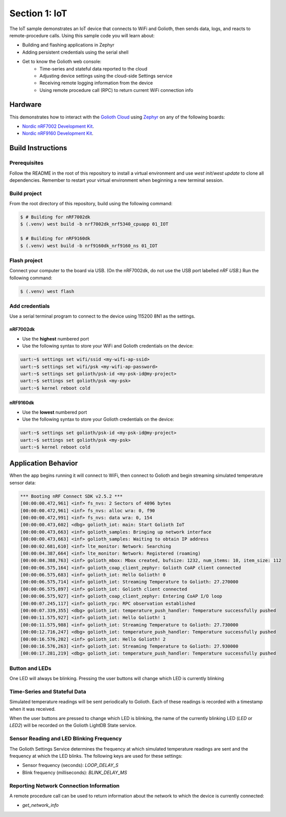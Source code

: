 Section 1: IoT
##############

The IoT sample demonstrates an IoT device that connects to WiFi and Golioth,
then sends data, logs, and reacts to remote-procedure calls. Using this sample
code you will learn about:

* Building and flashing applications in Zephyr
* Adding persistent credentials using the serial shell
* Get to know the Golioth web console:
   * Time-series and stateful data reported to the cloud
   * Adjusting device settings using the cloud-side Settings service
   * Receiving remote logging information from the device
   * Using remote procedure call (RPC) to return current WiFi connection info

Hardware
********

This demonstrates how to interact with the `Golioth Cloud`_ using `Zephyr`_ on
any of the following boards:

* `Nordic nRF7002 Development Kit`_.
* `Nordic nRF9160 Development Kit`_.


Build Instructions
******************

Prerequisites
=============

Follow the README in the root of this repository to install a
virtual environment and use `west init`/`west update` to clone all dependencies.
Remember to restart your virtual environment when beginning a new terminal
session.


Build project
=============

From the root directory of this repository, build using the following command:

.. code-block:: bash

   $ # Building for nRF7002dk
   $ (.venv) west build -b nrf7002dk_nrf5340_cpuapp 01_IOT

   $ # Building for nRF9160dk
   $ (.venv) west build -b nrf9160dk_nrf9160_ns 01_IOT

Flash project
=============

Connect your computer to the board via USB. (On the nRF7002dk, do not use the
USB port labelled `nRF USB`.) Run the following command:

.. code-block:: bash

   $ (.venv) west flash

Add credentials
===============

Use a serial terminal program to connect to the device using 115200 8N1 as the
settings.

nRF7002dk
---------

* Use the **highest** numbered port
* Use the following syntax to store your WiFi and Golioth credentials on the
  device:

.. code-block:: bash

   uart:~$ settings set wifi/ssid <my-wifi-ap-ssid>
   uart:~$ settings set wifi/psk <my-wifi-ap-password>
   uart:~$ settings set golioth/psk-id <my-psk-id@my-project>
   uart:~$ settings set golioth/psk <my-psk>
   uart:~$ kernel reboot cold

nRF9160dk
---------

* Use the **lowest** numbered port
* Use the following syntax to store your Golioth credentials on the device:

.. code-block:: bash

   uart:~$ settings set golioth/psk-id <my-psk-id@my-project>
   uart:~$ settings set golioth/psk <my-psk>
   uart:~$ kernel reboot cold

Application Behavior
********************

When the app begins running it will connect to WiFi, then connect to Golioth and
begin streaming simulated temperature sensor data:

.. code-block::

   *** Booting nRF Connect SDK v2.5.2 ***
   [00:00:00.472,961] <inf> fs_nvs: 2 Sectors of 4096 bytes
   [00:00:00.472,961] <inf> fs_nvs: alloc wra: 0, f90
   [00:00:00.472,991] <inf> fs_nvs: data wra: 0, 154
   [00:00:00.473,602] <dbg> golioth_iot: main: Start Golioth IoT
   [00:00:00.473,663] <inf> golioth_samples: Bringing up network interface
   [00:00:00.473,663] <inf> golioth_samples: Waiting to obtain IP address
   [00:00:02.681,610] <inf> lte_monitor: Network: Searching
   [00:00:04.387,664] <inf> lte_monitor: Network: Registered (roaming)
   [00:00:04.388,763] <inf> golioth_mbox: Mbox created, bufsize: 1232, num_items: 10, item_size: 112
   [00:00:06.575,164] <inf> golioth_coap_client_zephyr: Golioth CoAP client connected
   [00:00:06.575,683] <inf> golioth_iot: Hello Golioth! 0
   [00:00:06.575,714] <inf> golioth_iot: Streaming Temperature to Golioth: 27.270000
   [00:00:06.575,897] <inf> golioth_iot: Golioth client connected
   [00:00:06.575,927] <inf> golioth_coap_client_zephyr: Entering CoAP I/O loop
   [00:00:07.245,117] <inf> golioth_rpc: RPC observation established
   [00:00:07.339,355] <dbg> golioth_iot: temperature_push_handler: Temperature successfully pushed
   [00:00:11.575,927] <inf> golioth_iot: Hello Golioth! 1
   [00:00:11.575,988] <inf> golioth_iot: Streaming Temperature to Golioth: 27.730000
   [00:00:12.716,247] <dbg> golioth_iot: temperature_push_handler: Temperature successfully pushed
   [00:00:16.576,202] <inf> golioth_iot: Hello Golioth! 2
   [00:00:16.576,263] <inf> golioth_iot: Streaming Temperature to Golioth: 27.930000
   [00:00:17.281,219] <dbg> golioth_iot: temperature_push_handler: Temperature successfully pushed

Button and LEDs
===============

One LED will always be blinking. Pressing the user buttons will change which LED
is currently blinking

Time-Series and Stateful Data
=============================

Simulated temperature readings will be sent periodically to Golioth. Each of
these readings is recorded with a timestamp when it was received.

When the user buttons are pressed to change which LED is blinking, the name of
the currently blinking LED (`LED` or `LED2`) will be recorded on the Golioth
LightDB State service.

Sensor Reading and LED Blinking Frequency
=========================================

The Golioth Settings Service determines the frequency at which simulated
temperature readings are sent and the frequency at which the LED blinks. The
following keys are used for these settings:

* Sensor frequency (seconds): `LOOP_DELAY_S`
* Blink frequency (milliseconds): `BLINK_DELAY_MS`

Reporting Network Connection Information
=====================================

A remote procedure call can be used to return information about the network to
which the device is currently connected:

* `get_network_info`

.. image:: img/rpc_network_info.jpg

.. _Golioth Cloud: https://golioth.io/
.. _Zephyr: https://www.zephyrproject.org/
.. _Nordic nRF7002 Development Kit: https://www.nordicsemi.com/Products/Development-hardware/nRF7002-DK
.. _Nordic nRF9160 Development Kit: https://www.nordicsemi.com/Products/Development-hardware/nRF9160-DK


